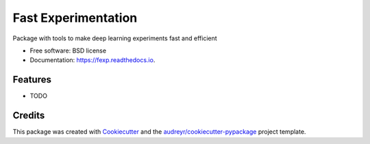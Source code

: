 ====================
Fast Experimentation
====================


.. image:: https://img.shields.io/pypi/v/fexp.svg
        :target: https://pypi.python.org/pypi/fexp

.. image:: https://img.shields.io/travis/jonasteuwen/fexp.svg
        :target: https://travis-ci.org/jonasteuwen/fexp

.. image:: https://readthedocs.org/projects/fexp/badge/?version=latest
        :target: https://fexp.readthedocs.io/en/latest/?badge=latest
        :alt: Documentation Status

.. image:: https://pyup.io/repos/github/jonasteuwen/fexp/shield.svg
     :target: https://pyup.io/repos/github/jonasteuwen/fexp/
     :alt: Updates


Package with tools to make deep learning experiments fast and efficient


* Free software: BSD license
* Documentation: https://fexp.readthedocs.io.


Features
--------

* TODO

Credits
---------

This package was created with Cookiecutter_ and the `audreyr/cookiecutter-pypackage`_ project template.

.. _Cookiecutter: https://github.com/audreyr/cookiecutter
.. _`audreyr/cookiecutter-pypackage`: https://github.com/audreyr/cookiecutter-pypackage

